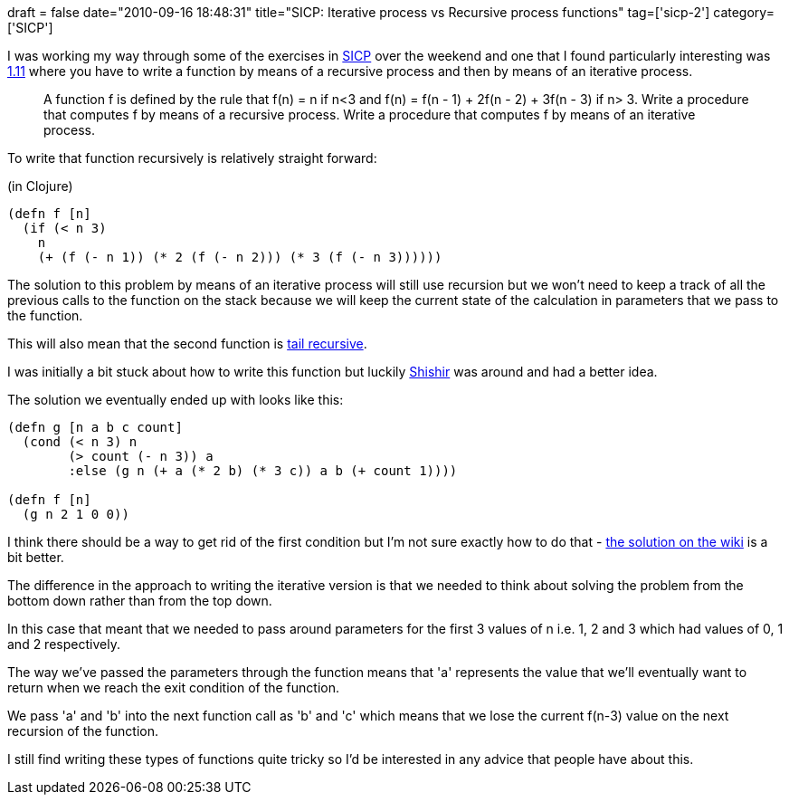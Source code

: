+++
draft = false
date="2010-09-16 18:48:31"
title="SICP: Iterative process vs Recursive process functions"
tag=['sicp-2']
category=['SICP']
+++

I was working my way through some of the exercises in http://mitpress.mit.edu/sicp/full-text/book/book-Z-H-4.html#%_toc_start[SICP] over the weekend and one that I found particularly interesting was http://mitpress.mit.edu/sicp/full-text/book/book-Z-H-11.html#%_thm_1.11[1.11] where you have to write a function by means of a recursive process and then by means of an iterative process.

____
A function f is defined by the rule that f(n) = n if n<3 and f(n) = f(n - 1) + 2f(n - 2) + 3f(n - 3) if n> 3. Write a procedure that computes f by means of a recursive process. Write a procedure that computes f by means of an iterative process.
____

To write that function recursively is relatively straight forward:

(in Clojure)

[source,lisp]
----

(defn f [n]
  (if (< n 3)
    n
    (+ (f (- n 1)) (* 2 (f (- n 2))) (* 3 (f (- n 3))))))
----

The solution to this problem by means of an iterative process will still use recursion but we won't need to keep a track of all the previous calls to the function on the stack because we will keep the current state of the calculation in parameters that we pass to the function.

This will also mean that the second function is http://cs.hubfs.net/forums/permalink/8022/8022/ShowThread.aspx#8022[tail recursive].

I was initially a bit stuck about how to write this function but luckily http://in.linkedin.com/in/shishirdas[Shishir] was around and had a better idea.

The solution we eventually ended up with looks like this:

[source,lisp]
----

(defn g [n a b c count]
  (cond (< n 3) n
	(> count (- n 3)) a
	:else (g n (+ a (* 2 b) (* 3 c)) a b (+ count 1))))

(defn f [n]
  (g n 2 1 0 0))
----

I think there should be a way to get rid of the first condition but I'm not sure exactly how to do that - http://community.schemewiki.org/?sicp-ex-1.11[the solution on the wiki] is a bit better.

The difference in the approach to writing the iterative version is that we needed to think about solving the problem from the bottom down rather than from the top down.

In this case that meant that we needed to pass around parameters for the first 3 values of n i.e. 1, 2 and 3 which had values of 0, 1 and 2 respectively.

The way we've passed the parameters through the function means that 'a' represents the value that we'll eventually want to return when we reach the exit condition of the function.

We pass 'a' and 'b' into the next function call as 'b' and 'c' which means that we lose the current f(n-3) value on the next recursion of the function.

I still find writing these types of functions quite tricky so I'd be interested in any advice that people have about this.
